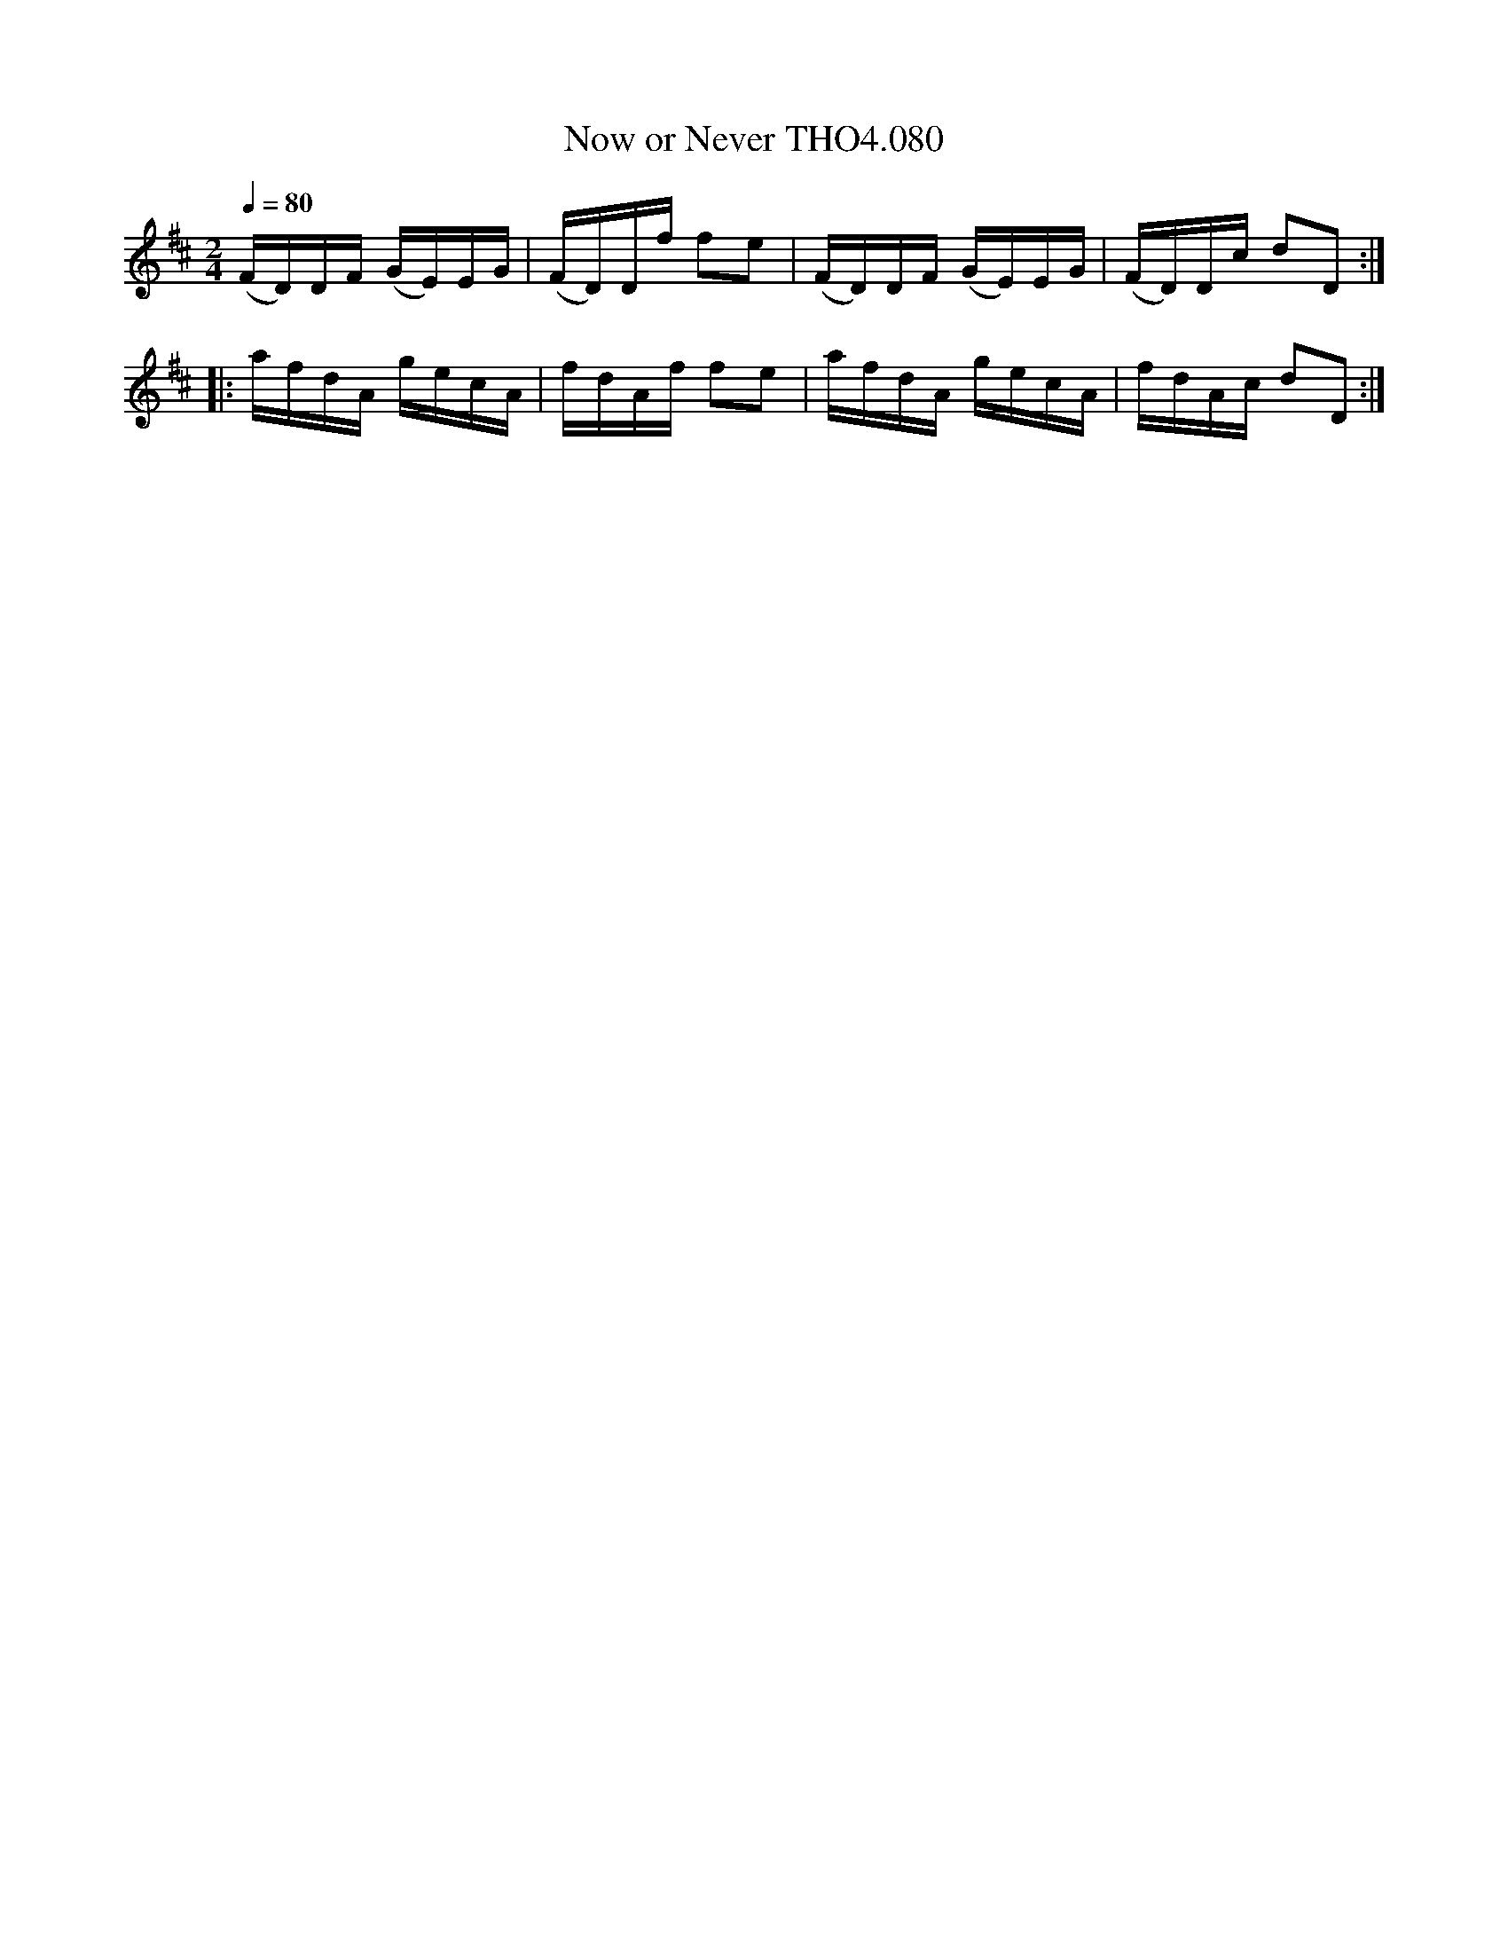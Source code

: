 X:80
T:Now or Never THO4.080
M:2/4
L:1/16
Z:vmp. Peter Dunk 2010/11.from a transcription by Fynn Titford-Mock 2007
B:Thompson's Compleat Collection of 200 Favourite Country Dances Volume IV.
Q:1/4=80
K:D
(FD)DF (GE)EG|(FD)Df f2e2|(FD)DF (GE)EG|(FD)Dc d2D2:|
|:afdA gecA|fdAf f2e2|afdA gecA|fdAc d2D2:|
